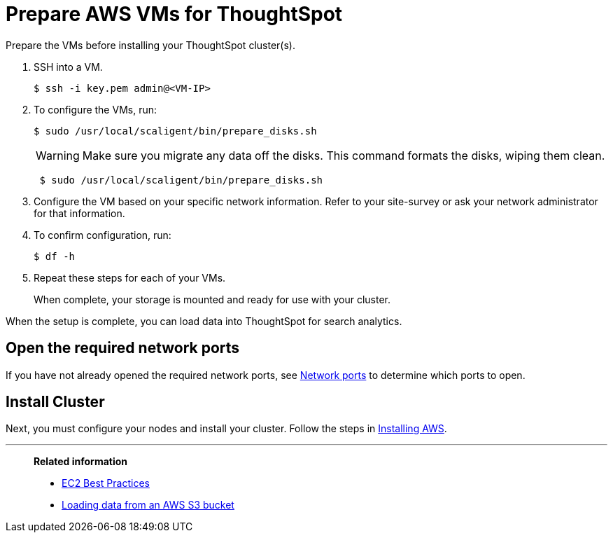 = Prepare AWS VMs for ThoughtSpot
:last_updated: 12/17/2019
:linkattrs:

Prepare the VMs before installing your ThoughtSpot cluster(s).

. SSH into a VM.
+
[source,console]
----
$ ssh -i key.pem admin@<VM-IP>
----

. To configure the VMs, run:
+
[source,console]
----
$ sudo /usr/local/scaligent/bin/prepare_disks.sh
----
+
WARNING: Make sure you migrate any data off the disks.
This command formats the disks, wiping them clean.
+
[source,console]
----
 $ sudo /usr/local/scaligent/bin/prepare_disks.sh
----

. Configure the VM based on your specific network information.
Refer to your site-survey or ask your network administrator for that information.
. To confirm configuration, run:
+
[source,console]
----
$ df -h
----

. Repeat these steps for each of your VMs.
+
When complete, your storage is mounted and ready for use with your cluster.

When the setup is complete, you can load data into ThoughtSpot for search analytics.

[#network-ports]
== Open the required network ports

If you have not already opened the required network ports, see xref:ports.adoc[Network ports] to determine which ports to open.

== Install Cluster

Next, you must configure your nodes and install your cluster.
Follow the steps in xref:installing-aws.adoc[Installing AWS].

'''
> **Related information**
>
> * link:http://docs.aws.amazon.com/AWSEC2/latest/UserGuide/ec2-best-practices.adoc[EC2 Best Practices,window=_blank]
> * xref:use-data-importer.adoc#loading-data-from-an-aws-s3-bucket[Loading data from an AWS S3 bucket]
